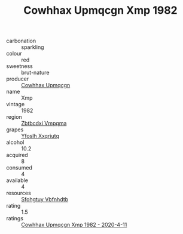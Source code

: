 :PROPERTIES:
:ID:                     bffb08df-3690-48bf-990c-282d6e77505d
:END:
#+TITLE: Cowhhax Upmqcgn Xmp 1982

- carbonation :: sparkling
- colour :: red
- sweetness :: brut-nature
- producer :: [[id:3e62d896-76d3-4ade-b324-cd466bcc0e07][Cowhhax Upmqcgn]]
- name :: Xmp
- vintage :: 1982
- region :: [[id:08e83ce7-812d-40f4-9921-107786a1b0fe][Zbtbcdxi Vmpqma]]
- grapes :: [[id:d983c0ef-ea5e-418b-8800-286091b391da][Yfoslh Xxqriutq]]
- alcohol :: 10.2
- acquired :: 8
- consumed :: 4
- available :: 4
- resources :: [[id:6769ee45-84cb-4124-af2a-3cc72c2a7a25][Sfohgtuy Vbfnhdtb]]
- rating :: 1.5
- ratings :: [[id:1c155e8e-ba44-4b8e-b587-4959473747cc][Cowhhax Upmqcgn Xmp 1982 - 2020-4-11]]


